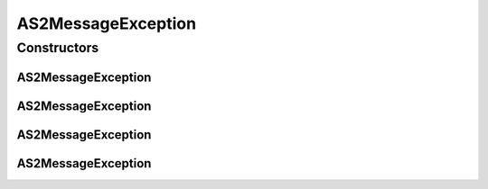 .. java:import:: hk.hku.cecid.piazza.commons GenericException

AS2MessageException
===================

.. java:package:: hk.hku.cecid.edi.as2.pkg
   :noindex:

.. java:type:: public class AS2MessageException extends GenericException

   AS2MessageException represents an exception related to AS2 message.

   :author: Hugo Y. K. Lam

Constructors
------------
AS2MessageException
^^^^^^^^^^^^^^^^^^^

.. java:constructor:: public AS2MessageException()
   :outertype: AS2MessageException

   Creates a new instance of AS2MessageException.

AS2MessageException
^^^^^^^^^^^^^^^^^^^

.. java:constructor:: public AS2MessageException(String message)
   :outertype: AS2MessageException

   Creates a new instance of AS2MessageException.

   :param message: the error message.

AS2MessageException
^^^^^^^^^^^^^^^^^^^

.. java:constructor:: public AS2MessageException(Throwable cause)
   :outertype: AS2MessageException

   Creates a new instance of AS2MessageException.

   :param cause: the cause of this exception.

AS2MessageException
^^^^^^^^^^^^^^^^^^^

.. java:constructor:: public AS2MessageException(String message, Throwable cause)
   :outertype: AS2MessageException

   Creates a new instance of AS2MessageException.

   :param message: the error message.
   :param cause: the cause of this exception.

